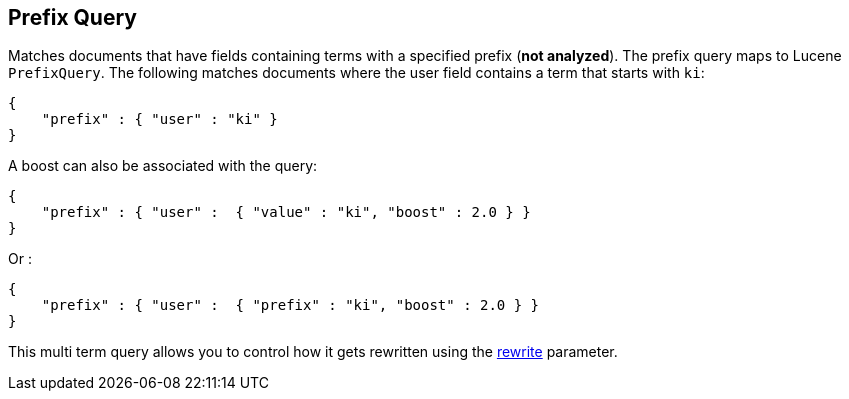 [[query-dsl-prefix-query]]
== Prefix Query

Matches documents that have fields containing terms with a specified
prefix (*not analyzed*). The prefix query maps to Lucene `PrefixQuery`.
The following matches documents where the user field contains a term
that starts with `ki`:

[source,js]
--------------------------------------------------
{
    "prefix" : { "user" : "ki" }
}
--------------------------------------------------

A boost can also be associated with the query:

[source,js]
--------------------------------------------------
{
    "prefix" : { "user" :  { "value" : "ki", "boost" : 2.0 } }
}
--------------------------------------------------

Or :

[source,js]
--------------------------------------------------
{
    "prefix" : { "user" :  { "prefix" : "ki", "boost" : 2.0 } }
}
--------------------------------------------------

This multi term query allows you to control how it gets rewritten using the
<<query-dsl-multi-term-rewrite,rewrite>>
parameter.
